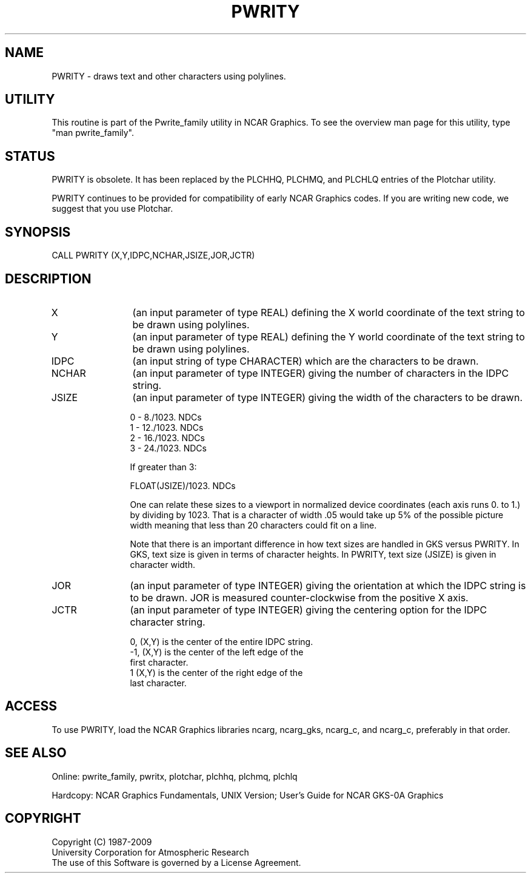 .TH PWRITY 3NCARG "March 1993" UNIX "NCAR GRAPHICS"
.na
.nh
.SH NAME
PWRITY - draws text and other characters using polylines.
.SH UTILITY
This routine is part of the Pwrite_family utility in NCAR Graphics. To see
the overview man page for this utility, type "man pwrite_family".
.SH STATUS
PWRITY is obsolete.  It has been replaced by the PLCHHQ, PLCHMQ, and
PLCHLQ entries of the Plotchar utility.
.sp
PWRITY continues to be provided for compatibility of early NCAR Graphics
codes.  If you are writing new code, we suggest that you use Plotchar.
.SH SYNOPSIS
CALL PWRITY (X,Y,IDPC,NCHAR,JSIZE,JOR,JCTR)
.SH DESCRIPTION 
.IP X 12
(an input parameter of type REAL) defining the X world coordinate of the
text string to be drawn using polylines.
.IP Y 12
(an input parameter of type REAL) defining the Y world coordinate of the
text string to be drawn using polylines.
.IP IDPC 12
(an input string of type CHARACTER) which are the characters to be
drawn.
.IP NCHAR 12
(an input parameter of type INTEGER) giving the number of characters
in the IDPC string.
.IP JSIZE 12
(an input parameter of type INTEGER) giving the width of the characters
to be drawn.
.sp
0  -   8./1023. NDCs
.br
1  -  12./1023. NDCs
.br
2  -  16./1023. NDCs
.br
3  -  24./1023. NDCs
.sp
If greater than 3:
.sp
FLOAT(JSIZE)/1023. NDCs
.sp
One can relate these sizes to a viewport in normalized device coordinates
(each axis runs 0. to 1.) by dividing by 1023.  That is a character of
width .05 would take up 5% of the possible picture width meaning that less
than 20 characters could fit on a line.
.sp
Note that there is an important difference in how text sizes are
handled in GKS versus PWRITY.  In GKS, text size is given in terms
of character heights.  In PWRITY, text size (JSIZE) is given in
character width.
.IP JOR 12
(an input parameter of type INTEGER) giving the orientation at which
the IDPC string is to be drawn.  JOR is measured counter-clockwise
from the positive X axis.
.IP JCTR 12
(an input parameter of type INTEGER) giving the centering option for
the IDPC character string.
.nf

    0, (X,Y) is the center of the entire IDPC string.
   -1, (X,Y) is the center of the left edge of the
             first character.
    1  (X,Y) is the center of the right edge of the
             last character.
.fi
.SH ACCESS 
To use PWRITY, load the NCAR Graphics libraries ncarg, ncarg_gks,
ncarg_c, and ncarg_c, preferably in that order.
.SH SEE ALSO
Online:
pwrite_family, pwritx,
plotchar, plchhq, plchmq, plchlq
.sp
Hardcopy:  
NCAR Graphics Fundamentals, UNIX Version;
User's Guide for NCAR GKS-0A Graphics
.SH COPYRIGHT
Copyright (C) 1987-2009
.br
University Corporation for Atmospheric Research
.br
The use of this Software is governed by a License Agreement.

